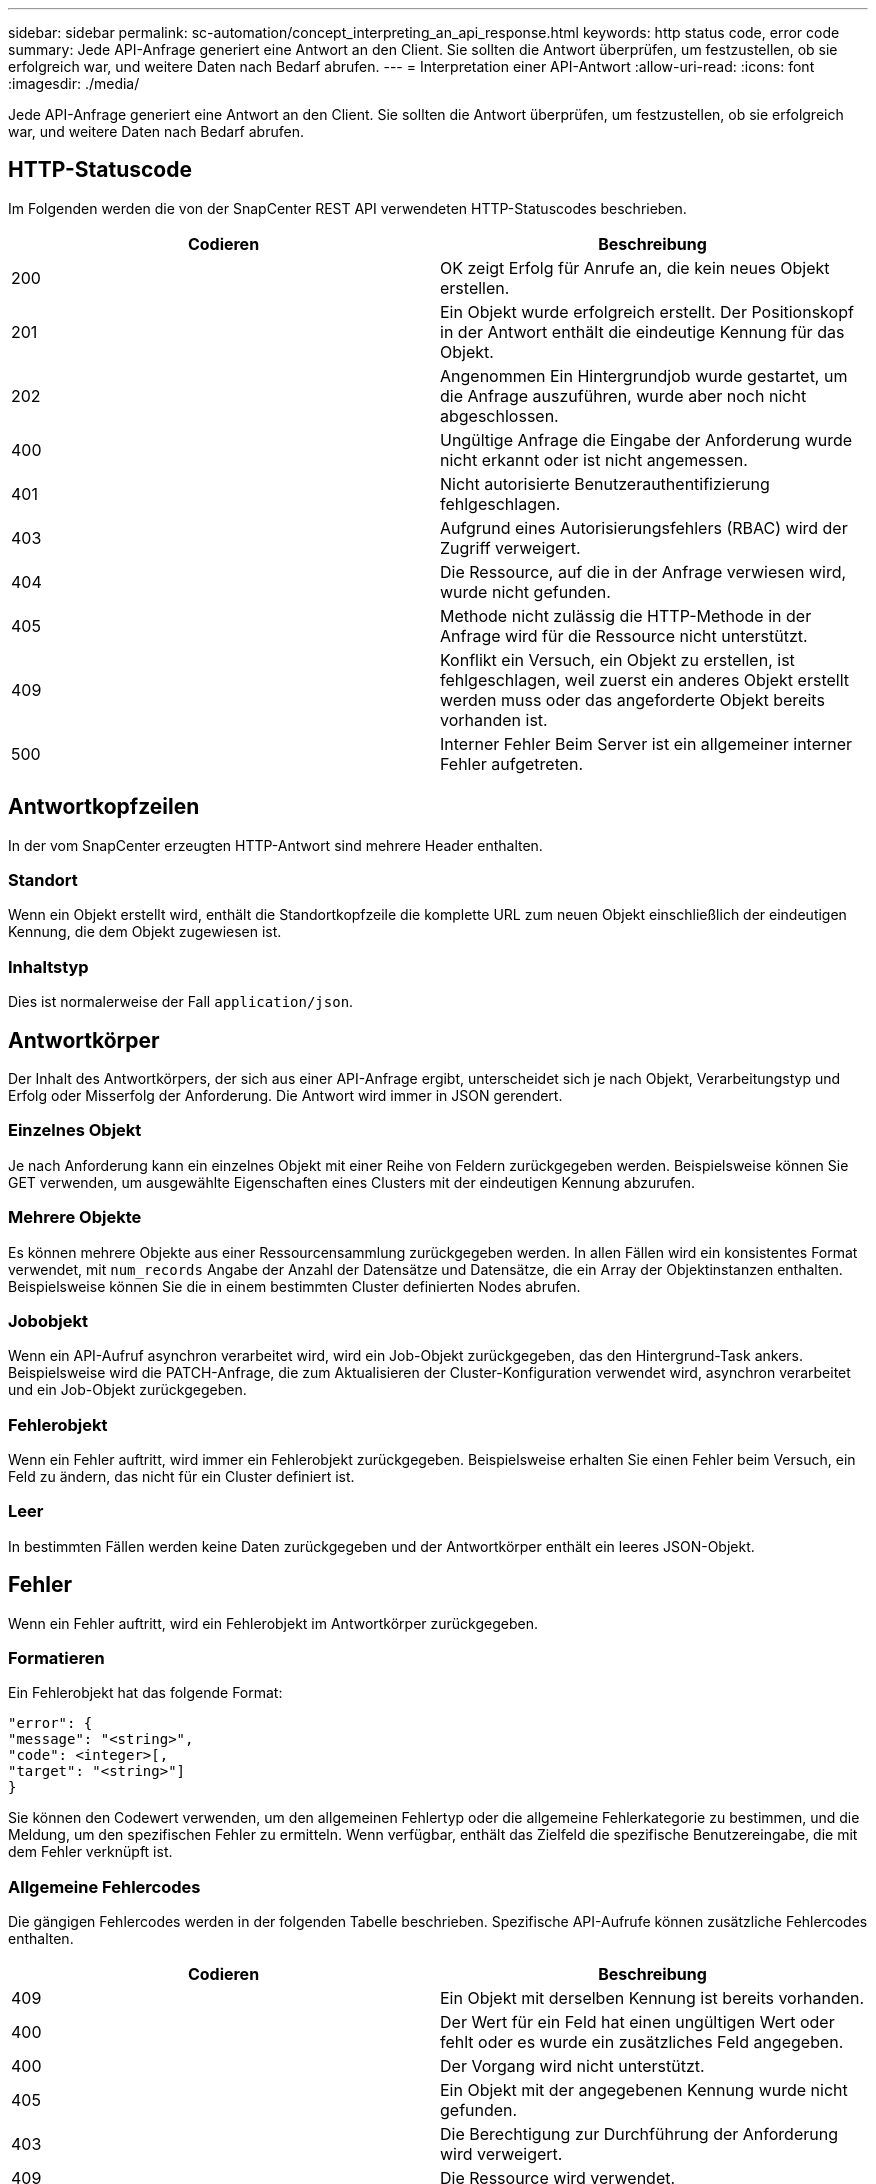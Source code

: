 ---
sidebar: sidebar 
permalink: sc-automation/concept_interpreting_an_api_response.html 
keywords: http status code, error code 
summary: Jede API-Anfrage generiert eine Antwort an den Client. Sie sollten die Antwort überprüfen, um festzustellen, ob sie erfolgreich war, und weitere Daten nach Bedarf abrufen. 
---
= Interpretation einer API-Antwort
:allow-uri-read: 
:icons: font
:imagesdir: ./media/


[role="lead"]
Jede API-Anfrage generiert eine Antwort an den Client. Sie sollten die Antwort überprüfen, um festzustellen, ob sie erfolgreich war, und weitere Daten nach Bedarf abrufen.



== HTTP-Statuscode

Im Folgenden werden die von der SnapCenter REST API verwendeten HTTP-Statuscodes beschrieben.

|===
| Codieren | Beschreibung 


| 200 | OK zeigt Erfolg für Anrufe an, die kein neues Objekt erstellen. 


| 201 | Ein Objekt wurde erfolgreich erstellt. Der Positionskopf in der Antwort enthält die eindeutige Kennung für das Objekt. 


| 202 | Angenommen Ein Hintergrundjob wurde gestartet, um die Anfrage auszuführen, wurde aber noch nicht abgeschlossen. 


| 400 | Ungültige Anfrage die Eingabe der Anforderung wurde nicht erkannt oder ist nicht angemessen. 


| 401 | Nicht autorisierte Benutzerauthentifizierung fehlgeschlagen. 


| 403 | Aufgrund eines Autorisierungsfehlers (RBAC) wird der Zugriff verweigert. 


| 404 | Die Ressource, auf die in der Anfrage verwiesen wird, wurde nicht gefunden. 


| 405 | Methode nicht zulässig die HTTP-Methode in der Anfrage wird für die Ressource nicht unterstützt. 


| 409 | Konflikt ein Versuch, ein Objekt zu erstellen, ist fehlgeschlagen, weil zuerst ein anderes Objekt erstellt werden muss oder das angeforderte Objekt bereits vorhanden ist. 


| 500 | Interner Fehler Beim Server ist ein allgemeiner interner Fehler aufgetreten. 
|===


== Antwortkopfzeilen

In der vom SnapCenter erzeugten HTTP-Antwort sind mehrere Header enthalten.



=== Standort

Wenn ein Objekt erstellt wird, enthält die Standortkopfzeile die komplette URL zum neuen Objekt einschließlich der eindeutigen Kennung, die dem Objekt zugewiesen ist.



=== Inhaltstyp

Dies ist normalerweise der Fall `application/json`.



== Antwortkörper

Der Inhalt des Antwortkörpers, der sich aus einer API-Anfrage ergibt, unterscheidet sich je nach Objekt, Verarbeitungstyp und Erfolg oder Misserfolg der Anforderung. Die Antwort wird immer in JSON gerendert.



=== Einzelnes Objekt

Je nach Anforderung kann ein einzelnes Objekt mit einer Reihe von Feldern zurückgegeben werden. Beispielsweise können Sie GET verwenden, um ausgewählte Eigenschaften eines Clusters mit der eindeutigen Kennung abzurufen.



=== Mehrere Objekte

Es können mehrere Objekte aus einer Ressourcensammlung zurückgegeben werden. In allen Fällen wird ein konsistentes Format verwendet, mit `num_records` Angabe der Anzahl der Datensätze und Datensätze, die ein Array der Objektinstanzen enthalten. Beispielsweise können Sie die in einem bestimmten Cluster definierten Nodes abrufen.



=== Jobobjekt

Wenn ein API-Aufruf asynchron verarbeitet wird, wird ein Job-Objekt zurückgegeben, das den Hintergrund-Task ankers. Beispielsweise wird die PATCH-Anfrage, die zum Aktualisieren der Cluster-Konfiguration verwendet wird, asynchron verarbeitet und ein Job-Objekt zurückgegeben.



=== Fehlerobjekt

Wenn ein Fehler auftritt, wird immer ein Fehlerobjekt zurückgegeben. Beispielsweise erhalten Sie einen Fehler beim Versuch, ein Feld zu ändern, das nicht für ein Cluster definiert ist.



=== Leer

In bestimmten Fällen werden keine Daten zurückgegeben und der Antwortkörper enthält ein leeres JSON-Objekt.



== Fehler

Wenn ein Fehler auftritt, wird ein Fehlerobjekt im Antwortkörper zurückgegeben.



=== Formatieren

Ein Fehlerobjekt hat das folgende Format:

....
"error": {
"message": "<string>",
"code": <integer>[,
"target": "<string>"]
}
....
Sie können den Codewert verwenden, um den allgemeinen Fehlertyp oder die allgemeine Fehlerkategorie zu bestimmen, und die Meldung, um den spezifischen Fehler zu ermitteln. Wenn verfügbar, enthält das Zielfeld die spezifische Benutzereingabe, die mit dem Fehler verknüpft ist.



=== Allgemeine Fehlercodes

Die gängigen Fehlercodes werden in der folgenden Tabelle beschrieben. Spezifische API-Aufrufe können zusätzliche Fehlercodes enthalten.

|===
| Codieren | Beschreibung 


| 409 | Ein Objekt mit derselben Kennung ist bereits vorhanden. 


| 400 | Der Wert für ein Feld hat einen ungültigen Wert oder fehlt oder es wurde ein zusätzliches Feld angegeben. 


| 400 | Der Vorgang wird nicht unterstützt. 


| 405 | Ein Objekt mit der angegebenen Kennung wurde nicht gefunden. 


| 403 | Die Berechtigung zur Durchführung der Anforderung wird verweigert. 


| 409 | Die Ressource wird verwendet. 
|===